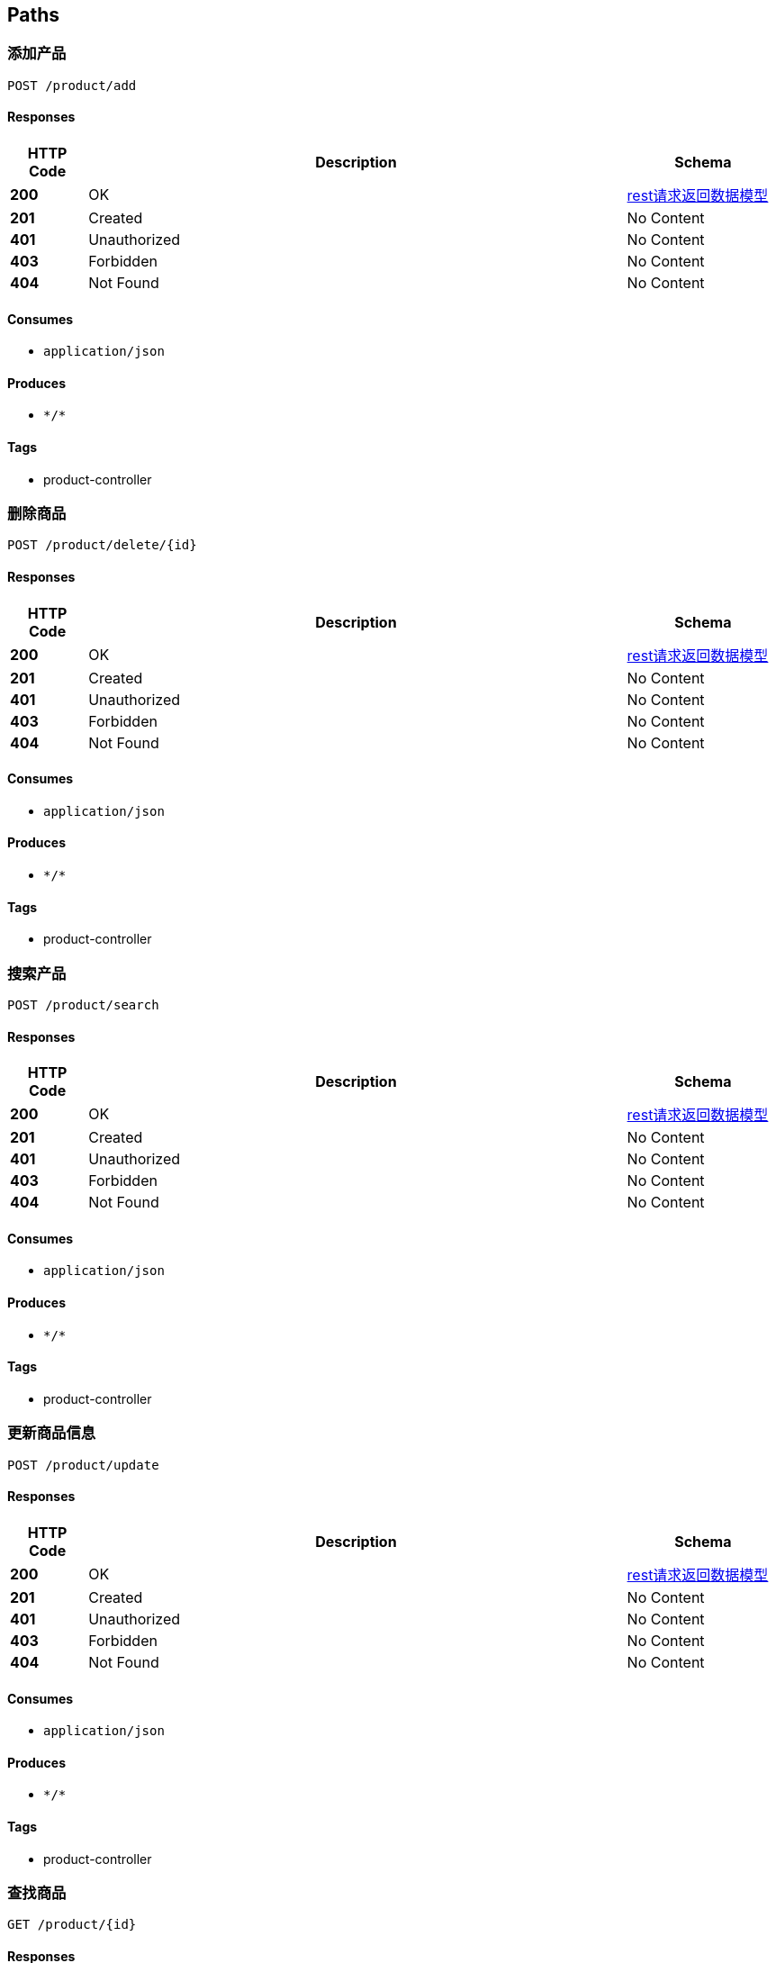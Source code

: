 
[[_paths]]
== Paths

[[_addusingpost]]
=== 添加产品
....
POST /product/add
....


==== Responses

[options="header", cols=".^2a,.^14a,.^4a"]
|===
|HTTP Code|Description|Schema
|**200**|OK|<<_2a83384de9d492e137321561ead9d617,rest请求返回数据模型>>
|**201**|Created|No Content
|**401**|Unauthorized|No Content
|**403**|Forbidden|No Content
|**404**|Not Found|No Content
|===


==== Consumes

* `application/json`


==== Produces

* `\*/*`


==== Tags

* product-controller


[[_deletebyidusingpost]]
=== 删除商品
....
POST /product/delete/{id}
....


==== Responses

[options="header", cols=".^2a,.^14a,.^4a"]
|===
|HTTP Code|Description|Schema
|**200**|OK|<<_2a83384de9d492e137321561ead9d617,rest请求返回数据模型>>
|**201**|Created|No Content
|**401**|Unauthorized|No Content
|**403**|Forbidden|No Content
|**404**|Not Found|No Content
|===


==== Consumes

* `application/json`


==== Produces

* `\*/*`


==== Tags

* product-controller


[[_searchusingpost]]
=== 搜索产品
....
POST /product/search
....


==== Responses

[options="header", cols=".^2a,.^14a,.^4a"]
|===
|HTTP Code|Description|Schema
|**200**|OK|<<_2a83384de9d492e137321561ead9d617,rest请求返回数据模型>>
|**201**|Created|No Content
|**401**|Unauthorized|No Content
|**403**|Forbidden|No Content
|**404**|Not Found|No Content
|===


==== Consumes

* `application/json`


==== Produces

* `\*/*`


==== Tags

* product-controller


[[_updateusingpost]]
=== 更新商品信息
....
POST /product/update
....


==== Responses

[options="header", cols=".^2a,.^14a,.^4a"]
|===
|HTTP Code|Description|Schema
|**200**|OK|<<_2a83384de9d492e137321561ead9d617,rest请求返回数据模型>>
|**201**|Created|No Content
|**401**|Unauthorized|No Content
|**403**|Forbidden|No Content
|**404**|Not Found|No Content
|===


==== Consumes

* `application/json`


==== Produces

* `\*/*`


==== Tags

* product-controller


[[_getbyidusingget]]
=== 查找商品
....
GET /product/{id}
....


==== Responses

[options="header", cols=".^2a,.^14a,.^4a"]
|===
|HTTP Code|Description|Schema
|**200**|OK|<<_2a83384de9d492e137321561ead9d617,rest请求返回数据模型>>
|**401**|Unauthorized|No Content
|**403**|Forbidden|No Content
|**404**|Not Found|No Content
|===


==== Produces

* `\*/*`


==== Tags

* product-controller



